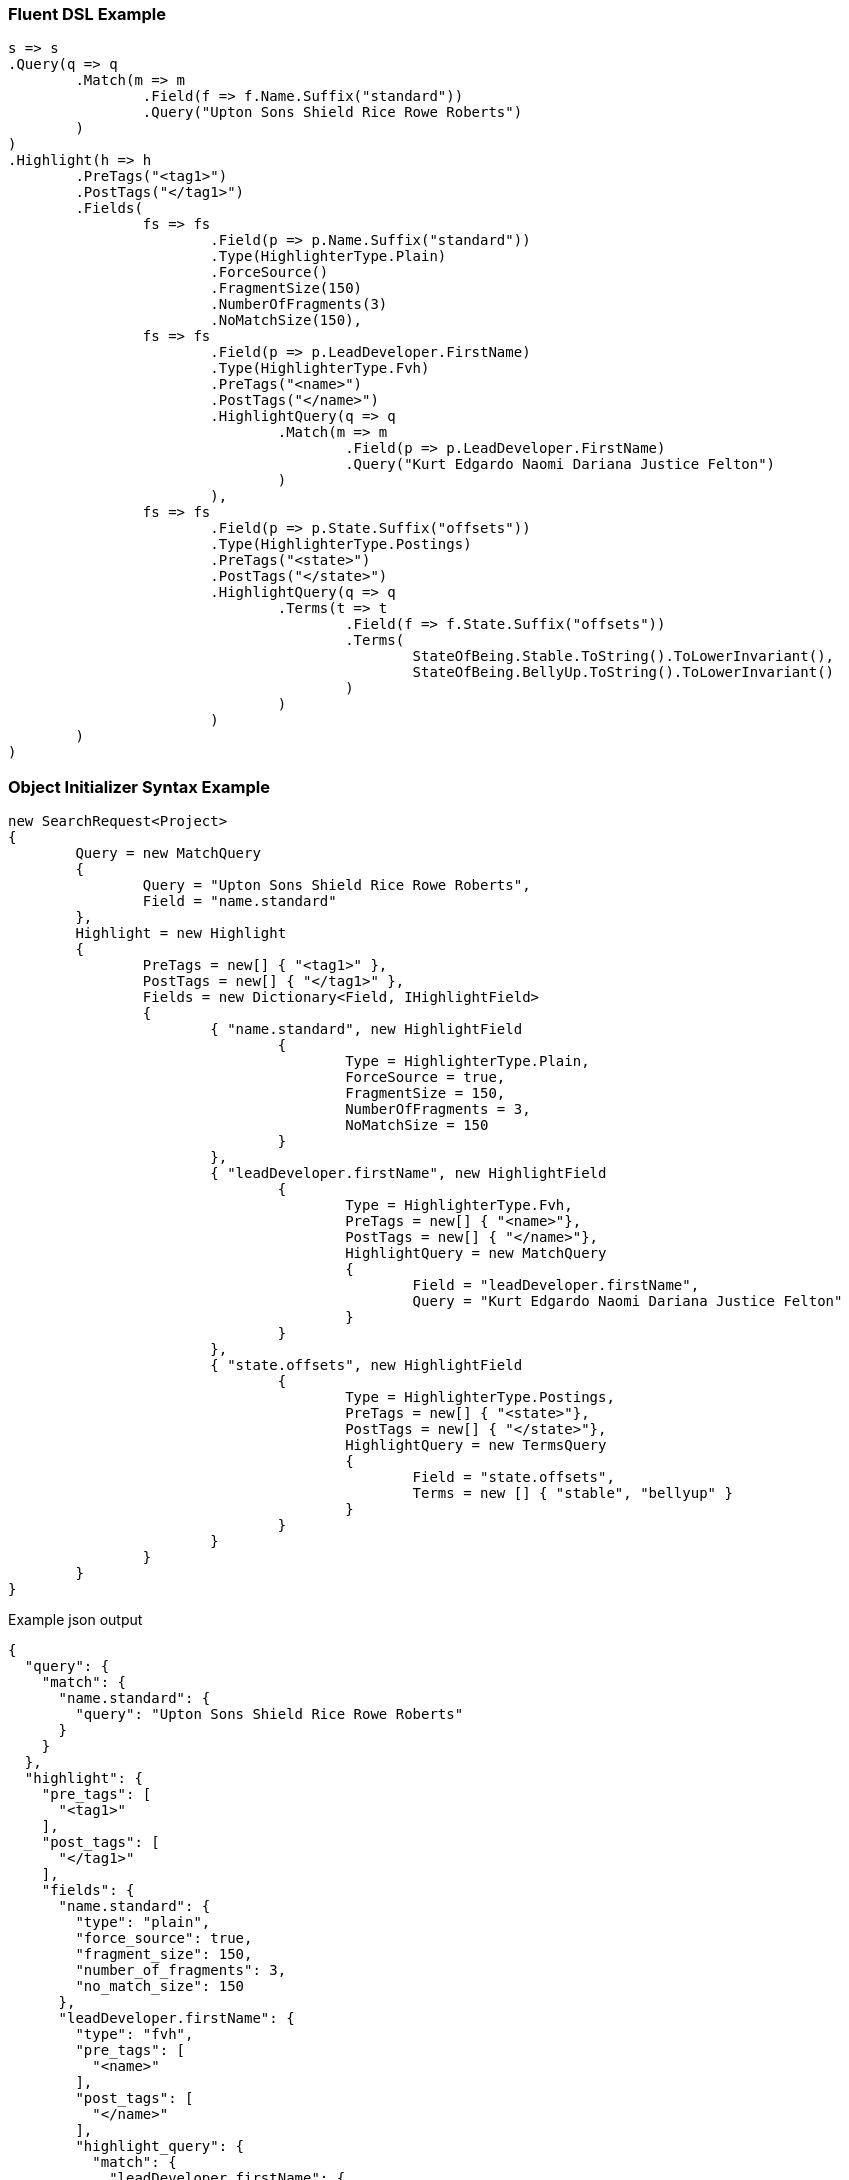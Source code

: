 :ref_current: https://www.elastic.co/guide/en/elasticsearch/reference/current

:github: https://github.com/elastic/elasticsearch-net

:imagesdir: ../../images

=== Fluent DSL Example

[source,csharp,method="fluent"]
----
s => s
.Query(q => q
	.Match(m => m
		.Field(f => f.Name.Suffix("standard"))
		.Query("Upton Sons Shield Rice Rowe Roberts")
	)
)
.Highlight(h => h
	.PreTags("<tag1>")
	.PostTags("</tag1>")
	.Fields(
		fs => fs
			.Field(p => p.Name.Suffix("standard"))
			.Type(HighlighterType.Plain)
			.ForceSource()
			.FragmentSize(150)
			.NumberOfFragments(3)
			.NoMatchSize(150),
		fs => fs
			.Field(p => p.LeadDeveloper.FirstName)
			.Type(HighlighterType.Fvh)
			.PreTags("<name>")
			.PostTags("</name>")
			.HighlightQuery(q => q
				.Match(m => m
					.Field(p => p.LeadDeveloper.FirstName)
					.Query("Kurt Edgardo Naomi Dariana Justice Felton")
				)
			),
		fs => fs
			.Field(p => p.State.Suffix("offsets"))
			.Type(HighlighterType.Postings)
			.PreTags("<state>")
			.PostTags("</state>")
			.HighlightQuery(q => q
				.Terms(t => t
					.Field(f => f.State.Suffix("offsets"))
					.Terms(
						StateOfBeing.Stable.ToString().ToLowerInvariant(), 
						StateOfBeing.BellyUp.ToString().ToLowerInvariant()
					)
				)
			)
	)
)
----

=== Object Initializer Syntax Example

[source,csharp,method="initializer"]
----
new SearchRequest<Project>
{
	Query = new MatchQuery
	{
		Query = "Upton Sons Shield Rice Rowe Roberts",
		Field = "name.standard"
	},
	Highlight = new Highlight
	{
		PreTags = new[] { "<tag1>" },
		PostTags = new[] { "</tag1>" },
		Fields = new Dictionary<Field, IHighlightField>
		{
			{ "name.standard", new HighlightField
				{
					Type = HighlighterType.Plain,
					ForceSource = true,
					FragmentSize = 150,
					NumberOfFragments = 3,
					NoMatchSize = 150
				}
			},
			{ "leadDeveloper.firstName", new HighlightField
				{
					Type = HighlighterType.Fvh,
					PreTags = new[] { "<name>"},
					PostTags = new[] { "</name>"},
					HighlightQuery = new MatchQuery
					{
						Field = "leadDeveloper.firstName",
						Query = "Kurt Edgardo Naomi Dariana Justice Felton"
					}
				}
			},
			{ "state.offsets", new HighlightField
				{
					Type = HighlighterType.Postings,
					PreTags = new[] { "<state>"},
					PostTags = new[] { "</state>"},
					HighlightQuery = new TermsQuery
					{
						Field = "state.offsets",
						Terms = new [] { "stable", "bellyup" }
					}
				}
			}
		}
	}
}
----

[source,javascript,method="expectjson"]
.Example json output
----
{
  "query": {
    "match": {
      "name.standard": {
        "query": "Upton Sons Shield Rice Rowe Roberts"
      }
    }
  },
  "highlight": {
    "pre_tags": [
      "<tag1>"
    ],
    "post_tags": [
      "</tag1>"
    ],
    "fields": {
      "name.standard": {
        "type": "plain",
        "force_source": true,
        "fragment_size": 150,
        "number_of_fragments": 3,
        "no_match_size": 150
      },
      "leadDeveloper.firstName": {
        "type": "fvh",
        "pre_tags": [
          "<name>"
        ],
        "post_tags": [
          "</name>"
        ],
        "highlight_query": {
          "match": {
            "leadDeveloper.firstName": {
              "query": "Kurt Edgardo Naomi Dariana Justice Felton"
            }
          }
        }
      },
      "state.offsets": {
        "type": "postings",
        "pre_tags": [
          "<state>"
        ],
        "post_tags": [
          "</state>"
        ],
        "highlight_query": {
          "terms": {
            "state.offsets": [
              "stable",
              "bellyup"
            ]
          }
        }
      }
    }
  }
}
----

=== Handling Responses

[source,csharp,method="expectresponse"]
----
response.IsValid.Should().BeTrue();
highlight.Should().Contain("<tag1>");
highlight.Should().Contain("</tag1>");
highlight.Should().Contain("<name>");
highlight.Should().Contain("</name>");
highlight.Should().Contain("<state>");
highlight.Should().Contain("</state>");
Assert.True(false, $"highlights contains unexpected key {highlightHit.Key}");
----

